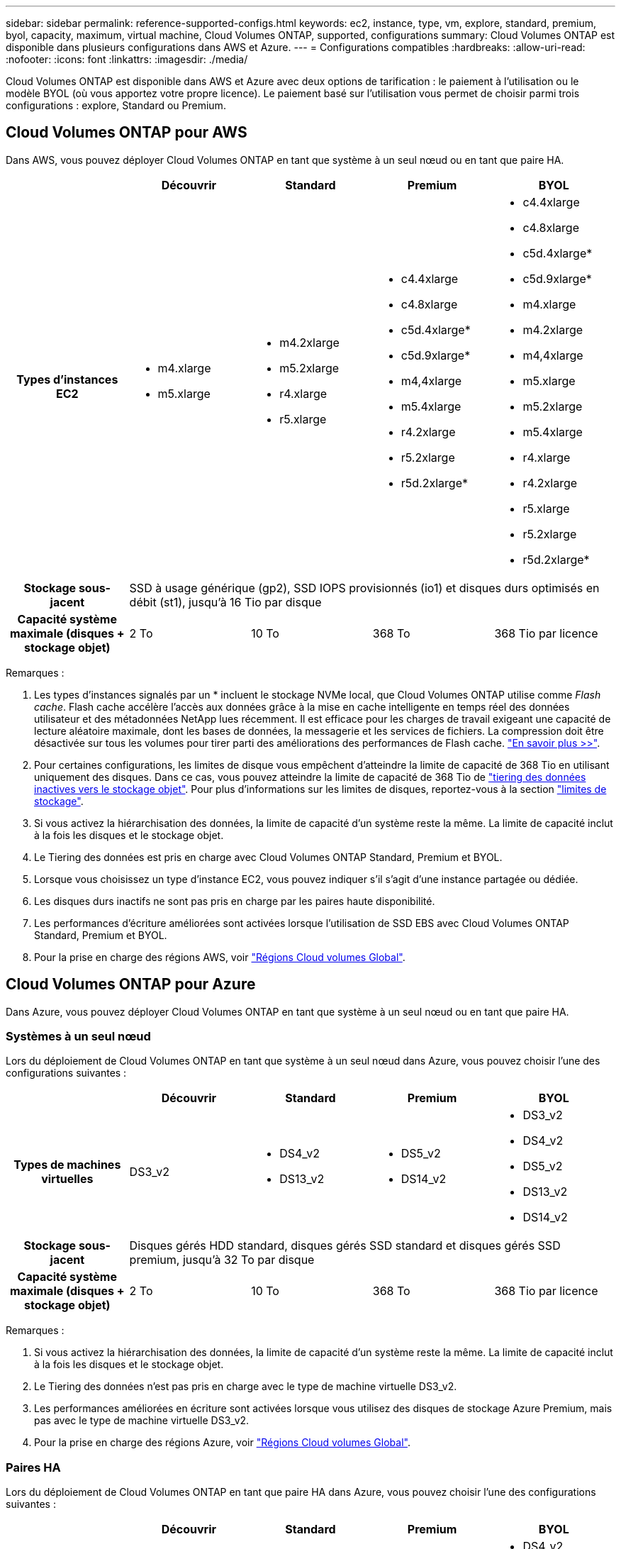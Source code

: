 ---
sidebar: sidebar 
permalink: reference-supported-configs.html 
keywords: ec2, instance, type, vm, explore, standard, premium, byol, capacity, maximum, virtual machine, Cloud Volumes ONTAP, supported, configurations 
summary: Cloud Volumes ONTAP est disponible dans plusieurs configurations dans AWS et Azure. 
---
= Configurations compatibles
:hardbreaks:
:allow-uri-read: 
:nofooter: 
:icons: font
:linkattrs: 
:imagesdir: ./media/


[role="lead"]
Cloud Volumes ONTAP est disponible dans AWS et Azure avec deux options de tarification : le paiement à l'utilisation ou le modèle BYOL (où vous apportez votre propre licence). Le paiement basé sur l'utilisation vous permet de choisir parmi trois configurations : explore, Standard ou Premium.



== Cloud Volumes ONTAP pour AWS

Dans AWS, vous pouvez déployer Cloud Volumes ONTAP en tant que système à un seul nœud ou en tant que paire HA.

[cols="h,d,d,d,d"]
|===
|  | Découvrir | Standard | Premium | BYOL 


| Types d'instances EC2  a| 
* m4.xlarge
* m5.xlarge

 a| 
* m4.2xlarge
* m5.2xlarge
* r4.xlarge
* r5.xlarge

 a| 
* c4.4xlarge
* c4.8xlarge
* c5d.4xlarge*
* c5d.9xlarge*
* m4,4xlarge
* m5.4xlarge
* r4.2xlarge
* r5.2xlarge
* r5d.2xlarge*

 a| 
* c4.4xlarge
* c4.8xlarge
* c5d.4xlarge*
* c5d.9xlarge*
* m4.xlarge
* m4.2xlarge
* m4,4xlarge
* m5.xlarge
* m5.2xlarge
* m5.4xlarge
* r4.xlarge
* r4.2xlarge
* r5.xlarge
* r5.2xlarge
* r5d.2xlarge*




| Stockage sous-jacent 4+| SSD à usage générique (gp2), SSD IOPS provisionnés (io1) et disques durs optimisés en débit (st1), jusqu'à 16 Tio par disque 


| Capacité système maximale (disques + stockage objet) | 2 To | 10 To | 368 To | 368 Tio par licence 
|===
Remarques :

. Les types d'instances signalés par un * incluent le stockage NVMe local, que Cloud Volumes ONTAP utilise comme _Flash cache_. Flash cache accélère l'accès aux données grâce à la mise en cache intelligente en temps réel des données utilisateur et des métadonnées NetApp lues récemment. Il est efficace pour les charges de travail exigeant une capacité de lecture aléatoire maximale, dont les bases de données, la messagerie et les services de fichiers. La compression doit être désactivée sur tous les volumes pour tirer parti des améliorations des performances de Flash cache. link:reference-limitations.html#flash-cache-limitations["En savoir plus >>"].
. Pour certaines configurations, les limites de disque vous empêchent d'atteindre la limite de capacité de 368 Tio en utilisant uniquement des disques. Dans ce cas, vous pouvez atteindre la limite de capacité de 368 Tio de https://docs.netapp.com/us-en/bluexp-cloud-volumes-ontap/concept-data-tiering.html["tiering des données inactives vers le stockage objet"^]. Pour plus d'informations sur les limites de disques, reportez-vous à la section link:reference-storage-limits.html["limites de stockage"].
. Si vous activez la hiérarchisation des données, la limite de capacité d'un système reste la même. La limite de capacité inclut à la fois les disques et le stockage objet.
. Le Tiering des données est pris en charge avec Cloud Volumes ONTAP Standard, Premium et BYOL.
. Lorsque vous choisissez un type d'instance EC2, vous pouvez indiquer s'il s'agit d'une instance partagée ou dédiée.
. Les disques durs inactifs ne sont pas pris en charge par les paires haute disponibilité.
. Les performances d'écriture améliorées sont activées lorsque l'utilisation de SSD EBS avec Cloud Volumes ONTAP Standard, Premium et BYOL.
. Pour la prise en charge des régions AWS, voir https://bluexp.netapp.com/cloud-volumes-global-regions["Régions Cloud volumes Global"^].




== Cloud Volumes ONTAP pour Azure

Dans Azure, vous pouvez déployer Cloud Volumes ONTAP en tant que système à un seul nœud ou en tant que paire HA.



=== Systèmes à un seul nœud

Lors du déploiement de Cloud Volumes ONTAP en tant que système à un seul nœud dans Azure, vous pouvez choisir l'une des configurations suivantes :

[cols="h,d,d,d,d"]
|===
|  | Découvrir | Standard | Premium | BYOL 


| Types de machines virtuelles | DS3_v2  a| 
* DS4_v2
* DS13_v2

 a| 
* DS5_v2
* DS14_v2

 a| 
* DS3_v2
* DS4_v2
* DS5_v2
* DS13_v2
* DS14_v2




| Stockage sous-jacent 4+| Disques gérés HDD standard, disques gérés SSD standard et disques gérés SSD premium, jusqu'à 32 To par disque 


| Capacité système maximale (disques + stockage objet) | 2 To | 10 To | 368 To | 368 Tio par licence 
|===
Remarques :

. Si vous activez la hiérarchisation des données, la limite de capacité d'un système reste la même. La limite de capacité inclut à la fois les disques et le stockage objet.
. Le Tiering des données n'est pas pris en charge avec le type de machine virtuelle DS3_v2.
. Les performances améliorées en écriture sont activées lorsque vous utilisez des disques de stockage Azure Premium, mais pas avec le type de machine virtuelle DS3_v2.
. Pour la prise en charge des régions Azure, voir https://bluexp.netapp.com/cloud-volumes-global-regions["Régions Cloud volumes Global"^].




=== Paires HA

Lors du déploiement de Cloud Volumes ONTAP en tant que paire HA dans Azure, vous pouvez choisir l'une des configurations suivantes :

[cols="h,d,d,d,d"]
|===
|  | Découvrir | Standard | Premium | BYOL 


| Types de machines virtuelles | Non pris en charge  a| 
* DS4_v2
* DS13_v2

 a| 
* DS5_v2
* DS14_v2

 a| 
* DS4_v2
* DS5_v2
* DS13_v2
* DS14_v2




| Stockage sous-jacent | Non pris en charge 3+| Les blobs de page Premium, jusqu'à 8 Tio par disque 


| Capacité système maximale | Non pris en charge | 10 To | 368 To | 368 Tio par licence 
|===
Remarques :

. Le Tiering des données n'est pas pris en charge avec les paires haute disponibilité.
. Pour la prise en charge des régions Azure, voir https://bluexp.netapp.com/cloud-volumes-global-regions["Régions Cloud volumes Global"^].

